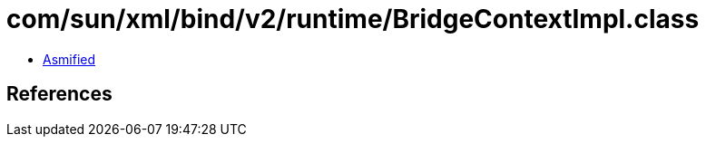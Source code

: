 = com/sun/xml/bind/v2/runtime/BridgeContextImpl.class

 - link:BridgeContextImpl-asmified.java[Asmified]

== References

